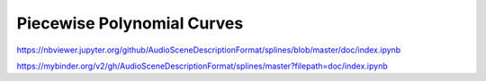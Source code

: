 Piecewise Polynomial Curves
===========================

https://nbviewer.jupyter.org/github/AudioSceneDescriptionFormat/splines/blob/master/doc/index.ipynb

https://mybinder.org/v2/gh/AudioSceneDescriptionFormat/splines/master?filepath=doc/index.ipynb
